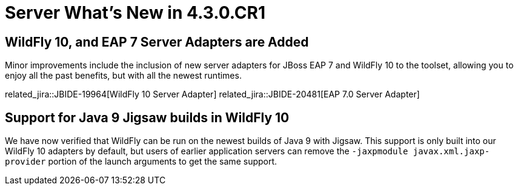 = Server What's New in 4.3.0.CR1
:page-layout: whatsnew
:page-component_id: server
:page-component_version: 4.3.0.CR1
:page-product_id: jbt_core
:page-product_version: 4.3.0.CR1

ifndef::finalnn[]
== WildFly 10, and EAP 7 Server Adapters are Added

Minor improvements include the inclusion of new server adapters for JBoss EAP 7 and WildFly 10 to the toolset, allowing you to enjoy all the past benefits, but with all the newest runtimes.

related_jira::JBIDE-19964[WildFly 10 Server Adapter]
related_jira::JBIDE-20481[EAP 7.0 Server Adapter]
endif::finalnn[]

== Support for Java 9 Jigsaw builds in WildFly 10

We have now verified that WildFly can be run on the newest builds of Java 9 with Jigsaw. This support is only built into our WildFly 10 adapters by default, but users of earlier application servers can remove the `-jaxpmodule javax.xml.jaxp-provider` portion of the launch arguments to get the same support.
